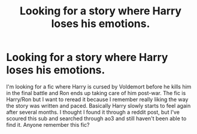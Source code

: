 #+TITLE: Looking for a story where Harry loses his emotions.

* Looking for a story where Harry loses his emotions.
:PROPERTIES:
:Author: Ec_centric
:Score: 5
:DateUnix: 1606034724.0
:DateShort: 2020-Nov-22
:FlairText: What's That Fic?
:END:
I'm looking for a fic where Harry is cursed by Voldemort before he kills him in the final battle and Ron ends up taking care of him post-war. The fic is Harry/Ron but I want to reread it because I remember really liking the way the story was written and paced. Basically Harry slowly starts to feel again after several months. I thought I found it through a reddit post, but I've scoured this sub and searched through ao3 and still haven't been able to find it. Anyone remember this fic?

